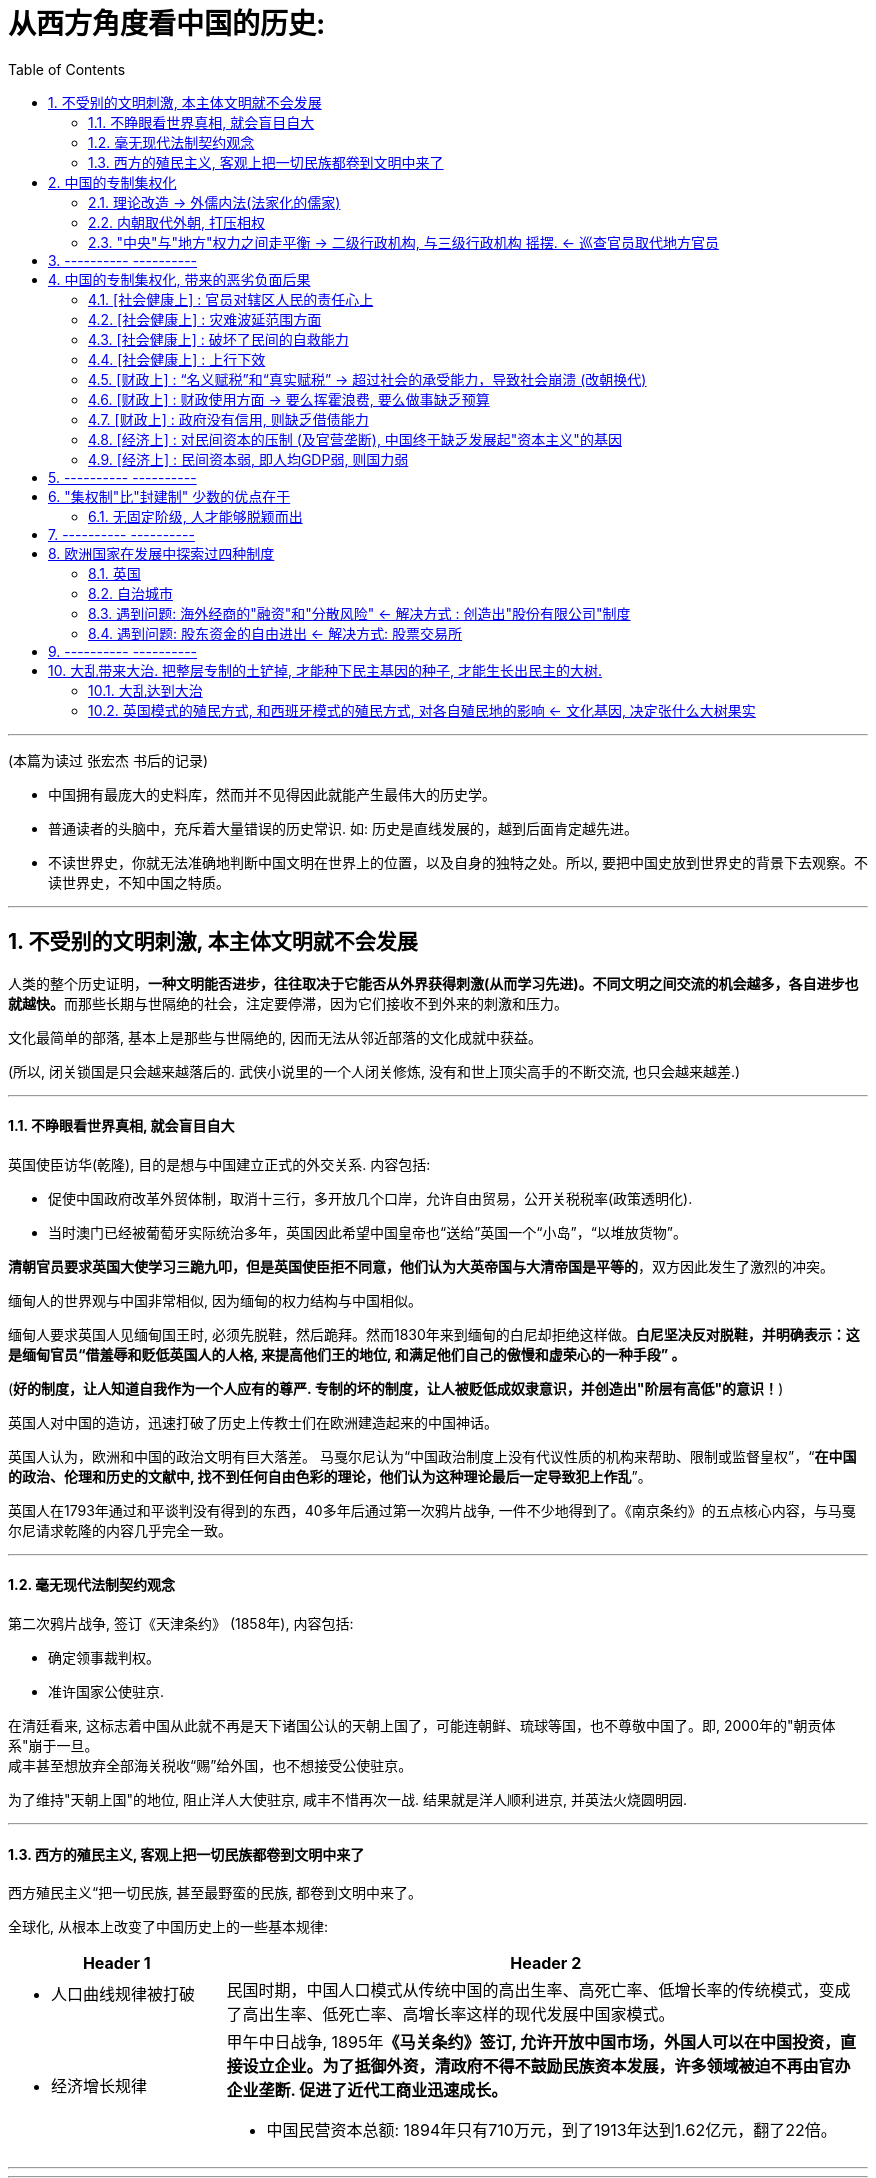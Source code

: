 
= 从西方角度看中国的历史:
:sectnums:
:toc:

---

(本篇为读过 张宏杰 书后的记录)

- 中国拥有最庞大的史料库，然而并不见得因此就能产生最伟大的历史学。
- 普通读者的头脑中，充斥着大量错误的历史常识. 如: 历史是直线发展的，越到后面肯定越先进。
- 不读世界史，你就无法准确地判断中国文明在世界上的位置，以及自身的独特之处。所以, 要把中国史放到世界史的背景下去观察。不读世界史，不知中国之特质。

---


== 不受别的文明刺激, 本主体文明就不会发展

人类的整个历史证明，**一种文明能否进步，往往取决于它能否从外界获得刺激(从而学习先进)。不同文明之间交流的机会越多，各自进步也就越快。**而那些长期与世隔绝的社会，注定要停滞，因为它们接收不到外来的刺激和压力。

文化最简单的部落, 基本上是那些与世隔绝的, 因而无法从邻近部落的文化成就中获益。

(所以, 闭关锁国是只会越来越落后的. 武侠小说里的一个人闭关修炼, 没有和世上顶尖高手的不断交流, 也只会越来越差.)

---

==== 不睁眼看世界真相, 就会盲目自大

英国使臣访华(乾隆), 目的是想与中国建立正式的外交关系. 内容包括:

- 促使中国政府改革外贸体制，取消十三行，多开放几个口岸，允许自由贸易，公开关税税率(政策透明化).
- 当时澳门已经被葡萄牙实际统治多年，英国因此希望中国皇帝也“送给”英国一个“小岛”，“以堆放货物”。

*清朝官员要求英国大使学习三跪九叩，但是英国使臣拒不同意，他们认为大英帝国与大清帝国是平等的*，双方因此发生了激烈的冲突。

缅甸人的世界观与中国非常相似, 因为缅甸的权力结构与中国相似。

缅甸人要求英国人见缅甸国王时, 必须先脱鞋，然后跪拜。然而1830年来到缅甸的白尼却拒绝这样做。*白尼坚决反对脱鞋，并明确表示：这是缅甸官员“借羞辱和贬低英国人的人格, 来提高他们王的地位, 和满足他们自己的傲慢和虚荣心的一种手段” 。*

(*好的制度，让人知道自我作为一个人应有的尊严. 专制的坏的制度，让人被贬低成奴隶意识，并创造出"阶层有高低"的意识！*)


英国人对中国的造访，迅速打破了历史上传教士们在欧洲建造起来的中国神话。

英国人认为，欧洲和中国的政治文明有巨大落差。
马戛尔尼认为“中国政治制度上没有代议性质的机构来帮助、限制或监督皇权”，“*在中国的政治、伦理和历史的文献中, 找不到任何自由色彩的理论，他们认为这种理论最后一定导致犯上作乱*”。

英国人在1793年通过和平谈判没有得到的东西，40多年后通过第一次鸦片战争, 一件不少地得到了。《南京条约》的五点核心内容，与马戛尔尼请求乾隆的内容几乎完全一致。


---

==== 毫无现代法制契约观念

第二次鸦片战争, 签订《天津条约》 (1858年), 内容包括:

- 确定领事裁判权。
- 准许国家公使驻京.

在清廷看来, 这标志着中国从此就不再是天下诸国公认的天朝上国了，可能连朝鲜、琉球等国，也不尊敬中国了。即, 2000年的"朝贡体系"崩于一旦。 +
咸丰甚至想放弃全部海关税收“赐”给外国，也不想接受公使驻京。

为了维持"天朝上国"的地位, 阻止洋人大使驻京, 咸丰不惜再次一战. 结果就是洋人顺利进京, 并英法火烧圆明园.


---

==== 西方的殖民主义, 客观上把一切民族都卷到文明中来了

西方殖民主义“把一切民族, 甚至最野蛮的民族, 都卷到文明中来了。

全球化, 从根本上改变了中国历史上的一些基本规律:

[cols="1a,3a"]
|===
|Header 1 |Header 2

|- 人口曲线规律被打破
|民国时期，中国人口模式从传统中国的高出生率、高死亡率、低增长率的传统模式，变成了高出生率、低死亡率、高增长率这样的现代发展中国家模式。

|- 经济增长规律
|甲午中日战争, 1895年**《马关条约》签订, 允许开放中国市场，外国人可以在中国投资，直接设立企业。为了抵御外资，清政府不得不鼓励民族资本发展，许多领域被迫不再由官办企业垄断. 促进了近代工商业迅速成长。**

- 中国民营资本总额: 1894年只有710万元，到了1913年达到1.62亿元，翻了22倍。
|===


---









---

== 中国的专制集权化

==== 理论改造 -> 外儒内法(法家化的儒家)

孔子的儒家, 与董仲舒改造后的"外儒内法"的儒家  的区别:

[cols="1a,3a,3a"]
|===
|Header 1 |孔儒 |外儒内法(董仲舒)

|对君
|强调权责对应, 反对单向原则.

- "君君臣臣父父子子" : 君首先要像一个君，臣才能像一个臣 +
- "君视臣如草芥，臣视君如寇仇."
|强化皇帝的地位. 继承了韩非子的法、术、势思想，强调一定要大树特树皇帝的权威。

- “君之所以为君者，威也。……威分则失权。”
- 提出了“三纲说”: "君可以不君，臣不可以不臣。"
*由此，权利变成了单向的、绝对的。*

|对民
|民贵君轻
|愚民

- 董仲舒说: 民的意思就是“瞑”，就是愚昧无知的意思，因此“可使守事从上而已”，只能老老实实地听上级的命令。
|===





---


==== 内朝取代外朝, 打压相权

强干弱枝, "三权分立". 西方的三权分立, 是为了制约最高权力，而中国的三权分立，是为了保护最高权力不受挑战。

内朝取代外朝::
在皇帝与丞相的关系上，表现为皇帝对丞相的防范. 用自己身边的临时的秘书班子, 取代丞相或者正式的政府机构。结果这个小班子 又演变为正式的政府机构，皇帝又建立新的小班子 取代这个正式的班子。这就是中国历史上丞相的名目不停变化的原因.

总的趋势是"皇权"越来越重，"相权"越来越轻.

从中世纪后期开始，西欧不论是物质文明, 还是政治文明, 都出现了迅速发展.
而从13世纪起，中国的政治文明却基本是反向发展. 因此双方差距越来越大。

image:img/history_004.svg[]

---

==== "中央"与"地方"权力之间走平衡 -> 二级行政机构, 与三级行政机构 摇摆. <-   巡查官员取代地方官员


中央政府一方面希望, 省一级政府大到可以集中力量来平息各地起义; 另一方面，又希望它小到没有能力反叛中央。

中央和地方的力量若不平衡, 就会像跷跷板一样, 歪向哪一边都有自己的利弊:

[cols="3a,1a,1a"]
|===
|Header 1 |优点|缺点

|内重外轻:  +
中央权力 > 地方权力

image:img/history_002.svg[]

|能够控制地方
|对方无法有力组织对"大规模起义" 或 "外敌入侵"的抵抗.

|外重内轻 :  +
中央权力 < 地方权力

image:img/history_003.svg[]

|地方政府可以有足够力量, 镇压农民起义, 与外敌入侵
|地方容易出现分裂割据
|===

这就导致中国传统时代的地方层级, 总是在二级和三级之间徘徊。


同时, 在地方与中央的关系上，朝廷总信不过地方官，派出临时官员前去巡察。结果这些巡察的官员, 慢慢又变成固定的地方官，下一个朝代又要制定新的临时巡察制度，如此循环不已.


image:img/history_001.svg[]


---

== ---------- ----------

---

== 中国的专制集权化, 带来的恶劣负面后果

集中反映在 "封建制"和"郡县制"孰优孰劣的事实后果上.

====  [社会健康上] :  官员对辖区人民的责任心上

[cols="1a,2a"]
|===
|封建制(西欧) |郡县制(中国)

|这是他们的世袭领地，他们要追求长远利益。不会像郡县制的地方官那样残暴.
|官员利益只在于升迁，反正我三五年就走人了，因此急于出成绩，很容易干出贪污腐败, 暴虐百姓的事.

设卡索贿::
官吏为了索要贿赂, 故意百计挑剔，说百姓上缴的粮食质量不达标, 要重换. 百姓若不想换, 就要贿赂官吏.

受贿, 借公权谋私利::
官吏利用信息不对等的优势，帮豪强士绅修改税收底册，把他们的负担分摊给其他百姓。

附加费捞钱::
传统时代，税收执行技术落后, 税收管理极为粗放，导致县令收多少税, 有非常大的弹性。能以各种名义, 额外征收各种附加费。而且附加费, 国家并没有固定的标准. 所以地方上多收多少，全看官员良心.
+
本来在正税之外多收10%就能满足办公需要了，但最后可能变成20%~100%，甚至更多。多的部分除落入了自己的腰包外，再层层上供上级，叫作“陋规”.

|===


政府的权利与义务::

[cols="1a,3a"]
|===
|Header 1 |Header 2

|大政府(高税收), 高福利
|北欧诸国

|小政府(低税收), 低福利
|美国

即: 现代国家权力和责任通常是对应的。国家多收税，就要给老百姓多做事(高福利保障)。

|大政府(高税收), 低福利 :
|中国.

政府收完税，并不负担老百姓的基本福利。
黄宗羲说，这种制度就是“利不欲其遗于下，福必欲其敛于上”，任何好处也不想给下层的人剩下，所有的利益都要集中在上层。所以中国古代几乎没有真正的社会保障，只能多生孩子，“养儿防老”。

原因::
中国政治基本逻辑的法家. 是坚决反对福利国家的。 +
韩非子说：“贫穷者，非侈则堕也。”穷人为什么穷呢？因为他们懒，所以绝不能救济他们，越救济他们越懒。

导致的结果::
过度汲取和没有福利保障，是中国社会循环性崩溃的主要原因。

|===

---

====  [社会健康上] : 灾难波延范围方面

[cols="1a,1a"]
|===
|封建制(西欧) |郡县制(中国)

|一两个小国出现问题，也不会蔓延到全天下，即使出现内乱，受害的只是局部。
|上为害(胡作非为, 瞎政策)，则天下全部受苦，无处能免。(把所有鸡蛋都放在了一个篮子里)

- 能席卷到全中国大陆的巨型农民起义, 正是郡县制下的独有现象。

- 明初为防海盗骚扰，下令“片板不许下海”. 清初"迁海令"更要求所有沿海居民内迁30里. 如葛剑雄所说，*造成的经济损失, 其实大大超过了海盗的掠夺。*
|===


---

==== [社会健康上] : 破坏了民间的自救能力

中央集权制下, 社会的自治能力被取消，“中央政权已成为社会机器的唯一动力”  ，什么事都要由它主导，不许别人插手，不许民间自发解决问题。然而政府显然没有解决一切问题的能力.

*中央集权化, 破坏了法国人的自治和自救能力，制造出一个原子化的脆弱社会, 缺乏抵御各种社会问题的能力。*

剥夺民间参与感, 造成官民"心向分离".



---

====  [社会健康上] : 上行下效

君主专制制度的另一个严重后果是，专制国家的性格也败坏了民众的品质。路易十四的君权强大蛮横，蔑视法律，政策朝三暮四，缺乏稳定性。“有什么样的政府就有什么样的民众”. 民众看穿政府的行为方式，内心深处不相信法律.

---

==== [财政上] :  “名义赋税”和“真实赋税” -> 超过社会的承受能力，导致社会崩溃 (改朝换代)

为什么中国帝制时代不停地治乱循环(朝代更迭) ?

错误的猜想::

[cols="1a,2a"]
|===
|因素猜测 |<- 事实并非如此

|- "土地兼并"猜想: 贫富分化，出现严重的土地兼并.
|1.中国不存在严重的土地分配不均问题::

近些年历史研究, 已经梳理出大量新数据，比较充分地证明，传统时代的中国和同时代其他国家比，并不存在严重的土地分配不均问题。

- 在整个清代, 存在“土地兼并”与“土地分散”两个同时发生的过程: 有人因为致富多买土地，也有地主“富不过三代”. 所以清代初期、中期和后期，土地集中的程度是差不多的，“地主阶级手中的土地越来越多”的趋势并不存在。


2.中国史书中并没有“主逼佃反”这个词，只有“官逼民反”.::

- 李自成的口号是“迎闯王，不纳粮”，这个“粮”并不是给地主交的租子，而是指给政府交的税赋. 如果农民是反地主的话，那就应该提“免租”, 而非“免粮”.
- 事实上，在大规模“农民战争”中，从来没有人提出过“免租”，提的都是“抗役、抗粮、抗税”的诉求. 所抗的对象，都指向官府。
- 《水浒传》里，没有反映任何地主和佃户的矛盾，而是讲的是一帮庄主（即地主）带领庄客（即佃户）来造官家（即政府）反的故事。


3.历代农民军有目的屠杀的对象，都是代表政府的官员和贵族，而不是普通地主.::

- 陈胜初起兵之时，“诸郡县苦秦吏暴，争杀其长吏，将以应胜”。各地民众都痛恨秦朝政府官吏的残暴，争着杀掉地方官.
- 东晋孙恩起兵，“所至醢诸县令以食其妻子，不肯食者辄肢解之”。

- 隋末农民起义军是“得隋官及士族子弟，皆杀之”。
- 唐末黄巢陷京师，“尤憎官吏，得者皆杀之”。

- 北宋方腊起义，“凡得官吏，必断脔支体，探其肺肠，或熬以膏油，丛镝乱射，备尽楚毒，以偿怨心”，目的就是发泄仇恨。
- 南宋钟相、杨幺农民起义军也是“焚官府、城市、寺观、神庙及豪右之家，杀官吏、儒生、僧道、巫医、卜祝及有仇隙之人”。

- 明末张献忠、李自成起义，每破一城池，必先斩皇室宗亲及地方官吏。

阅读这些材料，我们感受到的，都是农民阶级对当时政权浓烈的仇与恨，因为官员和皇族都代表国家机器。

|- 开国皇帝开明, 后代无能昏聩，导致亡国.
|国外也有长成于深宫之中、妇人之手的国君，但为何大部分国家却没有如此频繁地改朝换代呢？

|- 气候原因猜想: 因为遇到了像“小冰河期”之类的气候灾变。农民受灾没饭吃, 起来造反.
|秦晖: 气候变化应该是全球性的，然而西方历史上的盛衰与中国传统时代的治乱, 却明显并不同步。

|===



真实原因::

大一统的集权下，政府的汲取能力空前提高，而这种汲取能力缺乏有效的制约，通常很快就会超过社会的承受能力，导致社会的崩溃 -- 带来中国永恒的周期性的治乱循环。

[cols="1a,1a"]
|===
|Header 1 |Header 2

|明代官员有"免税免役权"，官员的家庭不用交税，也不必服劳役，因此大量百姓就投靠到官员之家，把土地投献上，以求少交赋税. +
↓ +

导致他们的税负就转移到剩下的百姓身上。 +
↓

剩下的农民无法承担，只好有地不种、弃地而逃。 进一步导致 : +
(1) 土地被侵占 : 农民先逃，而后无主的土地被他人(官豪)侵占. +
(2) *税收负担继续转移到剩下的百姓身上: 农民不断逃亡，就造成一个恶性循环：逃亡农民的负担会加到没逃亡的农民身上，-> 则剩下的农民负担越来越重，最后不得已，全都逃亡。*-> 这就形成了巨大的流民潮。 -> 并最终导致大规模农民起义的发生。

|- 明代官员有"免税免役权"，官员的家庭不用交税，也不必服劳役，因此大量百姓就投靠到官员之家，把土地投献上，以求少交赋税.  从汉代起，官员有免税免役的特权。他的家庭成员甚至仆役们也不用去服劳役。-> 带来的结果是 : 很多百姓会主动把自己的土地“投献”给官员们，主动成为“徒附”，因为交给官员的租子, 要少于交给官府的赋税劳役的负担。到了东汉后期，大族的田庄遍布各地，里面都是来逃避朝廷的赋役负担的人.



|===




中国人口繁荣时期增长比欧洲快，而崩溃时期 (改朝换代时的乱世) 的剧减更是骇人听闻。导致了人口数量大起大落。

image:img/history_001.jpg[]

(西欧人口数据来源: 英国经济学家 Angus Maddison 的 <The World Economy: A Millennial Perspective 世界经济千年史> )


西欧人口下降出现在两个时段：

- 第一次是200年~600年，由罗马帝国的衰败导致.
- 第二次是1300年~1400, 黑死病导致.

---

==== [财政上] : 财政使用方面 -> 要么挥霍浪费, 要么做事缺乏预算


[cols="1a,1a" options="autowidth"]
|===
|封建制(西欧) |郡县制(中国)

|欧洲君权受到更多约束，英国的“财政收入, 主要用于公共工程的修建, 以及转移支付.

|中国传统王朝的优势, 号称是能够"集中力量办大事"，但是集中后, 所获的税收,人力等, 却极少去用于提供公众民生服务. 财富大多被挥霍浪费.

中国传统王朝的财政, 几乎只用于: 1.百官工资, 2.供养军队, 3.皇室消费

- 整个明代, 除了几次治理黄河水患之外，很少进行基础设施建设. 政府提供的公共产品严重不足。更别提“投资在工业制造或者其他生产性的事业上，因此对经济的推动作用非常有限."

---

缺乏财政控制观念::

- 汉武帝的一生, 是在一个又一个大事当中度过的，“征匈奴”, “征南越”, “征西
南”, “开漕渠”... 每一个都耗资巨大.  +
汉武帝于在位53年间，共发动战争达26次之多。其中很多次战争完全是盲目的, ，经常在敌情不明、准备不足的情况下，盲目劳师远征，深入绝域，带有某种赌博
色彩。所以后期战争，钱基本都是白花了。

因此吕思勉评价说：“*应当花一个钱的事，他做起来总得花到十个八个；而且绝不考察事情的先后缓急，按照财政情形次第举办。"*

汉武一朝，花起钱来真是随心所欲，他自己倒是彪炳史册了, 但却是大大加重了民众的负担。


|===

---


==== [财政上] : 政府没有信用, 则缺乏借债能力


缺乏信用: 汉武帝收割民间财富, 搞商人的钱:

.标题
====
汉武帝 :

step 1 : 卖爵, 并提供诱饵. “诏令民得买爵及赎禁锢，免减罪。”买了爵位有什么好处呢？打仗不会征发你去当兵，也不再征用你当劳力，免除终身的徭役。买了武功爵的人，还可以当官，可以免罪。

step 2 : 钓不出来，就直接加税。要求商人主动向政府呈报财产. 谁隐瞒不报，或呈报不实，其他人可以向官府告发. 告了以后，官府就查抄没收他的全部财产，分给告发者一半。这叫作“告缗”。

step 3: 把价税范围扩大, 普通百姓也列入"被告缗”范围。穷人通过告人得来的不义之财，转眼也因为被别人告而被剥夺。老百姓因为交不起钱, 土地、住宅就被没入官府.

step 4 : 废除爵位权利. 百姓买了爵，可以不用服徭役，不用去沙场征战了。可征发的民众减少了。汉武帝又开始说话不算数了, 进行爵位贬值. 爵位低的，仍然要服劳役。

通过这样一次一次地收割财富，武帝末年，小农普遍破产，流民剧增。
====


虽然法国政府愿意付出更高的利息，然而，却没有人愿意买法国的国债。为什么法国借不到钱？**借钱能力最关键的是什么？是还款信用。**法国实行君主集权制度, 信用度很差。 +
法国王室借不到钱，只能靠不断增税.




---

==== [经济上] : 对民间资本的压制 (及官营垄断), 中国终于缺乏发展起"资本主义"的基因

中国的统治者认识到: 民间的经济力量的强大, 会威胁帝权。 所以中国两手操作 -- 一方面抑制民间商业, 一方面用官营来垄断工商业.

中国法家变法，几乎无一例外地“抑商”.

[cols="1a,1a"]
|===
|对民间商业的压制|官营工商业的垄断

|法家对民间商业的认识::
- 管仲(法家代表人物)说："夫民富则不可以禄使也，贫则不可以罚威也。" 有些人变得太富，国君就没法用利禄驱使他。有些人又太穷了，光脚的不怕穿鞋的，刑罚也威慑不住他。这样就会导致天下混乱。

- 管仲提出“利出一孔”帝治理论 : “利出于一孔者，其国无敌。……故予之在君，夺之在君，贫之在君，富之在君。”即天下所有的好处，天底下所有的利益，都要从由权力这个“孔”出来，由君主来赐予。国君用利益来决定百姓的贫富和生死，百姓就拥戴国君如日月，亲近国君如父母了。


对商人的防范::
- *国家政策朝三暮四，政策环境和法律环境, 极不稳定。*

- 以“迁徙富豪”的方式来控制地方势力。 +
秦汉以来，皇帝经常通过把富豪迁到首都的方式，让他们只能携带走自己所有的动产，而不能搬移土地。结果，他们在家乡所拥有的大量土地，便被政府没收.

所以**中国自古没有真正确立起“私有财产神圣不可侵犯”的理念.**


|思想来源::
- 至少从春秋战国开始，政治家们就不断论述"通过国家垄断经济, 控制民众"的意义。  +
春秋战国时期，之所以会出现王权削弱、公卿大夫力量增强的局面，是因为公卿大夫掌握了“山泽之利”，开矿煮盐使他们有了强大的经济实力，能招兵买马, 最终独霸一方，架空了王权。

- 管仲提出“官山海”思路 : 即由国家来垄断和经营自然资源（“山海之利”）。 +
他开创了"盐铁专营"制度，目的是:

1. “塞民之羡，隘其利途”，即通过垄断来堵塞民众致富之途。因此他规定，所有食盐都必须由政府统一收购，统一运输，统一定价销售，即“官收、官运、官销”。
2. 让政府获得更多的财政收入.

.宋王安石变法
====
青苗法的目的. 是为了打击民间的高利贷, 而采取了由国家垄断贷款市场的手法. 但结果依然变成: 官员强行摊派贷款。富户不愿借贷，当地官府便结罪申报，加害于人；贫穷百姓还不上贷款, 只好卖田卖地，以致民不聊生。

王安石变法确实取得了一定的成绩，然而这些成绩只局限于“富国”，而不是“利民”。
====


导致的后果::
- *盐铁等官营, 阻断了中国民营工商业健康发展之路.* +
"（国家）经营的目的, 并不是要发展这些工业，而是借以剥削消费者，以增加财政收入，同时达到重本抑末（即工商）的目的。"

- 韦森总结说，自西汉以来，中国经济一直沿着一个封闭的圈子遵循：新王朝建立，减轻税负，放松管制，商品经济获得一定恢复和发展，出现繁荣。到了这个阶段，朝廷就害怕了，往往就要强制推行官营工商业制度，以“重本抑末”，导致工商业发展受到打击. 政府财政也因此陷入困难，只好加重对农民的聚敛，于是农民起义，推翻王朝，从头再来……



image:img/history_005.svg[]
|===



资本主义是一种非常复杂的社会现象，不仅仅在于手工业工场数量的多少，*更关键的是与之配套的文化, 政治, 和社会。*


现代资本主义, 是一系列偶然汇集到一起的结果： +

[cols="1a,1a" options="autowidth"]
|===
|Header 1 |Header 2

|- 一个软弱的君主政权
- 及常备军制度的长期缺乏

-> 削弱了王权的力量
.2+|这些都恰好汇集在了英国.  +
商人的财富, 和他的政治权力, 是同步增长的。 +
构成了英国资本主义崛起的独特背景。

|- 一部根深蒂固的习惯法
- 自治传统
- 强大的议会

-> 加强了民间资本的力量
|===



- 杨师群：“*资本主义萌芽, 是一个包括系统的政治、经济、文化等各方面基因细胞的有机结合体。*”
- 王家范: “*资本主义是一个整体性的历史运动，而不是个别经济现象。*”

- 约瑟夫·熊彼特（Joseph Schumpeter）: *资本主义“意味着一种价值体系，对生活的一种态度，一种文明”。*
- Mancur Olson :“*充满活力的市场经济绝对不是什么空穴来风。它需要一系列当今绝大多数国家都不具备的制度安排。*”

仅有“雇佣劳动”, “私营手工作坊”，并不足以称之为资本主义萌芽，事实上这些早在汉代就已经出现了。所以李伯重说，中国不存在所谓的“资本主义”萌芽.

---

====  [经济上] : 民间资本弱, 即人均GDP弱, 则国力弱


中英人均GDP对比图 +
image:img/history_002.jpg[]

- 第一次鸦片战争时,  +
-> 英国的财政收入是中国的4倍. 而中国的人口数是英国的27倍左右, 这样算下来, 这就意味着，英国的人均财政收入是中国的109倍！ +
-> 1840年, 英国那一年的财政收入是15540万两。而清王朝的财政收入是3904万两. 鸦片战争的军费占中国全年收入的70%以上。而对英国来说，那场战争，只花掉它全年收入的8%。


---



---

== ---------- ----------

---

== "集权制"比"封建制" 少数的优点在于

==== 无固定阶级, 人才能够脱颖而出

[cols="1a,1a"]
|===
|封建制(西欧) |郡县制(中国)

|诸侯都是世袭的, 哪怕你是白痴.
|除皇帝之外，其他所有人实际上都属于一个共同的阶层 -- 即 黑格尔所说的“普遍奴隶制”。 民众被原子化.

- 无世袭贵族.
- "科举制"实现了人才的阶层流通
|===

---

== ---------- ----------

---

== 欧洲国家在发展中探索过四种制度

欧洲在构建民族国家的过程中，进行了多种尝试，探索了多种道路(四种模式). 这四种方式经过长期竞争. 最终英国式的国家体制, 获得压倒式优势，并决定了今天世界的面貌。

[options="autowidth" cols="1a,1a"]
|===
|Header 1 |Header 2

|专制 +
↑ +

↓ +
民主
|- 极端专制 (西班牙)
- 集权专制 (法国)
- 君主立宪 (英国)
- 松散联邦 (荷兰)
|===

---

==== 英国

[cols="1a,1a" options="autowidth"]
|===
|Header 1 |Header 2

|人权
|英语里的“king”，除了“国王”之意外，还表示“大的”“主要的”。事实上，*英国的贵族一直认为国王是自己队伍中的一员，是“贵族中的第一人”。国王本身不过是最大的贵族而已。*

|自治
|英国历史上一直有着强烈的自治传统。

陪审团制度::
1166年，亨利二世颁布《克拉灵顿诏令》，确立了陪审团制度，规定大部分地方案件由当地人自己处理。 +
*这一制度对英国社会和英国人的思想影响, 是非常深远的。“每一个陪审团都是一个小国会”，这一制度逐渐培养了英国人的权利意识，对英国普通民众, 起到非常好的社会参与培训作用。*
|===

---

==== 自治城市

自治城市可以自己立法，可以组织军队，可以发行货币，可以决定如何收税。

自治城市中的市民之间, 只有贫富不同, 而**法律地位平等.** 因为资本主义本质上是反特权、反等级制的.

---

==== 遇到问题: 海外经商的"融资"和"分散风险" <- 解决方式 : 创造出"股份有限公司"制度

问题机会::
1602年，荷兰东印度公司成立之初，面临着"筹集资金"和"分散风险"两大问题。

解决方式::
荷兰人进行了制度创新，面向荷兰的所有市民公开发行股票，成为股东，分享它的收益。

存在的条件基础::
股份有限公司的出现，事实上很不简单。它的背后，反映出契约精神和法治精神。几千人几万人敢于把自己的钱, 投给一个与自己完全没有私人关系的组织，并信相信董事会会营运好这些钱，并且赚了钱后会公平地分给自己，这并不是哪个国家都能做到的 -- 这完全就需要这个国家具有悠久的**法制契约基因**。

---

==== 遇到问题: 股东资金的自由进出 <- 解决方式:  股票交易所

为了方便股东资金的随意进出, 1609年，世界历史上第一个股票交易所, 诞生在阿姆斯特丹。

---

== ---------- ----------

---


== 大乱带来大治. 把整层专制的土铲掉, 才能种下民主基因的种子, 才能生长出民主的大树.

==== 大乱达到大治

经过大规模农民起义后建立的王朝, 往往寿命更长. 因为这些农民起义把原来的社会破坏得很彻底。所以就有这种说法: “大乱达到大治”。

- 秦末农民大起义 -> 西汉王朝活了215年
- 隋末农民大起义 -> 唐 289年
- 元末农民大起义 -> 明 276年
- 明末农民大起义 -> 清 267年


---

==== 英国模式的殖民方式, 和西班牙模式的殖民方式, 对各自殖民地的影响 <- 文化基因, 决定张什么大树果实

[cols="1a,4a,4a"]
|===
||英国(民主) |西班牙(专制)

|政治上
|基于英格兰自治传统，英王对殖民地的管理也是放羊式的。殖民地时代的美国并没有一个统一的政治规划。所以美洲殖民地一开始是一个又一个分散的殖民点，*这些殖民点从一开始, 就是高度自治的。* 乡镇政治, 因此成为美国政治的基础。

作为一个代议制国家，英国把"民选代议制", 也带到了殖民地。

托克维尔：“*在我们法国，是中央政府把它的官员借给了村镇；而在美国，则是乡镇把它的官员借给了州政府。*”


|西班牙把本国的封建专制制度, 直接移入殖民地，建立起与西班牙完全相同的集权体系。总督集民政、军政与司法大权于一身，只对国王负责，并不代表地方利益。*西班牙殖民地政府, 具有其母国专制政体的一切缺点。*


====
殖民地时期，拉丁美洲社会实行严格的等级划分:

- 第一等人是“半岛人”，即来自西班牙半岛的人，他们担任殖民地的高官.
- 第二等级是“克里奥尔人”，即美洲出生的纯种西班牙人。
- 第三等级是“梅斯提索人”，也就是西班牙人同印第安人混血的后代.
- 第四等级是印第安人.
- 第五等级是黑人。
- 第六个等级是黑奴。

从殖民地时期开始，拉丁美洲就存在着北美没有的巨大阶级差别.
====

事实上，独立战争的结果“仅仅是一场政治权力的转移，除了由原来的二等公民克里奥尔人取代了西班牙人的政治位置” , 其他没有变化。  +
西班牙的政治遗产拖了拉美的后腿。“我们是独立的，但我们是不自由的；西班牙的军队不再压迫我们，但她的传统却压得我们喘不过气来。”

(*文化缺乏民主的基因, 成为拉美现代化的重要障碍.*)

因此，以欧洲移民为主体的英属殖民地, 今天基本上都是发达国家。而同样以欧洲移民为主体的西班牙（包括葡萄牙）殖民地, 今天则大都是发展中国家。西班牙对拉丁美洲的数百年旧式殖民统治，决定了拉丁美洲今天的落后面貌。 (*种下民主的种子, 才能收获民主的大树*)

- 李光耀说：“*新加坡成功的关键，是英国人留下的法治制度，而不是什么儒家文化。*”

|经济上
|（北美洲的殖民者）具有企业主的开拓和进取的精神……他们并不按照英国政府的意图行事，不愿意把自己生存的土地变成一个落后的原料供给地。
|

|===



---


